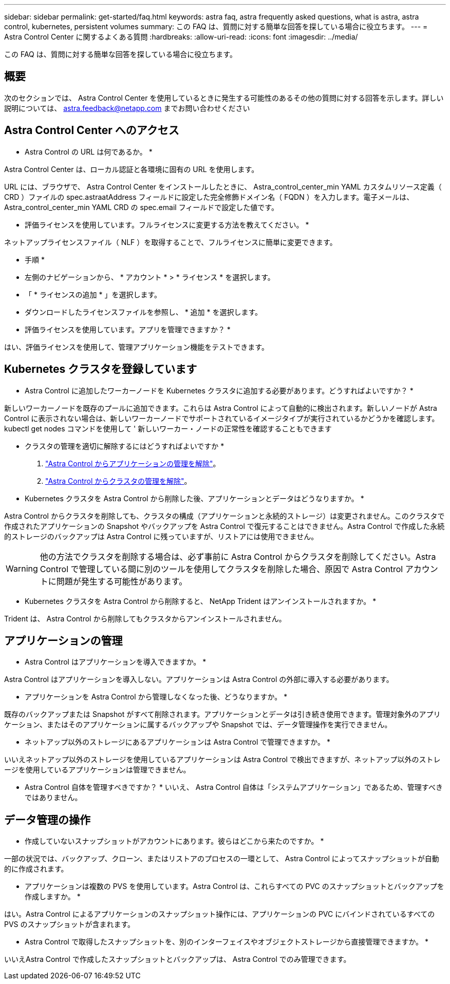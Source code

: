 ---
sidebar: sidebar 
permalink: get-started/faq.html 
keywords: astra faq, astra frequently asked questions, what is astra, astra control, kubernetes, persistent volumes 
summary: この FAQ は、質問に対する簡単な回答を探している場合に役立ちます。 
---
= Astra Control Center に関するよくある質問
:hardbreaks:
:allow-uri-read: 
:icons: font
:imagesdir: ../media/


この FAQ は、質問に対する簡単な回答を探している場合に役立ちます。



== 概要

次のセクションでは、 Astra Control Center を使用しているときに発生する可能性のあるその他の質問に対する回答を示します。詳しい説明については、 astra.feedback@netapp.com までお問い合わせください



== Astra Control Center へのアクセス

* Astra Control の URL は何であるか。 *

Astra Control Center は、ローカル認証と各環境に固有の URL を使用します。

URL には、ブラウザで、 Astra Control Center をインストールしたときに、 Astra_control_center_min YAML カスタムリソース定義（ CRD ）ファイルの spec.astraatAddress フィールドに設定した完全修飾ドメイン名（ FQDN ）を入力します。電子メールは、 Astra_control_center_min YAML CRD の spec.email フィールドで設定した値です。

* 評価ライセンスを使用しています。フルライセンスに変更する方法を教えてください。 *

ネットアップライセンスファイル（ NLF ）を取得することで、フルライセンスに簡単に変更できます。

* 手順 *

* 左側のナビゲーションから、 * アカウント * > * ライセンス * を選択します。
* 「 * ライセンスの追加 * 」を選択します。
* ダウンロードしたライセンスファイルを参照し、 * 追加 * を選択します。


* 評価ライセンスを使用しています。アプリを管理できますか？ *

はい、評価ライセンスを使用して、管理アプリケーション機能をテストできます。



== Kubernetes クラスタを登録しています

* Astra Control に追加したワーカーノードを Kubernetes クラスタに追加する必要があります。どうすればよいですか？ *

新しいワーカーノードを既存のプールに追加できます。これらは Astra Control によって自動的に検出されます。新しいノードが Astra Control に表示されない場合は、新しいワーカーノードでサポートされているイメージタイプが実行されているかどうかを確認します。kubectl get nodes コマンドを使用して ' 新しいワーカー・ノードの正常性を確認することもできます

* クラスタの管理を適切に解除するにはどうすればよいですか *

. link:../use/unmanage.html["Astra Control からアプリケーションの管理を解除"]。
. link:../use/unmanage.html#stop-managing-compute["Astra Control からクラスタの管理を解除"]。


* Kubernetes クラスタを Astra Control から削除した後、アプリケーションとデータはどうなりますか。 *

Astra Control からクラスタを削除しても、クラスタの構成（アプリケーションと永続的ストレージ）は変更されません。このクラスタで作成されたアプリケーションの Snapshot やバックアップを Astra Control で復元することはできません。Astra Control で作成した永続的ストレージのバックアップは Astra Control に残っていますが、リストアには使用できません。


WARNING: 他の方法でクラスタを削除する場合は、必ず事前に Astra Control からクラスタを削除してください。Astra Control で管理している間に別のツールを使用してクラスタを削除した場合、原因で Astra Control アカウントに問題が発生する可能性があります。

* Kubernetes クラスタを Astra Control から削除すると、 NetApp Trident はアンインストールされますか。 *

Trident は、 Astra Control から削除してもクラスタからアンインストールされません。



== アプリケーションの管理

* Astra Control はアプリケーションを導入できますか。 *

Astra Control はアプリケーションを導入しない。アプリケーションは Astra Control の外部に導入する必要があります。

* アプリケーションを Astra Control から管理しなくなった後、どうなりますか。 *

既存のバックアップまたは Snapshot がすべて削除されます。アプリケーションとデータは引き続き使用できます。管理対象外のアプリケーション、またはそのアプリケーションに属するバックアップや Snapshot では、データ管理操作を実行できません。

* ネットアップ以外のストレージにあるアプリケーションは Astra Control で管理できますか。 *

いいえネットアップ以外のストレージを使用しているアプリケーションは Astra Control で検出できますが、ネットアップ以外のストレージを使用しているアプリケーションは管理できません。

* Astra Control 自体を管理すべきですか？ * いいえ、 Astra Control 自体は「システムアプリケーション」であるため、管理すべきではありません。



== データ管理の操作

* 作成していないスナップショットがアカウントにあります。彼らはどこから来たのですか。 *

一部の状況では、バックアップ、クローン、またはリストアのプロセスの一環として、 Astra Control によってスナップショットが自動的に作成されます。

* アプリケーションは複数の PVS を使用しています。Astra Control は、これらすべての PVC のスナップショットとバックアップを作成しますか。 *

はい。Astra Control によるアプリケーションのスナップショット操作には、アプリケーションの PVC にバインドされているすべての PVS のスナップショットが含まれます。

* Astra Control で取得したスナップショットを、別のインターフェイスやオブジェクトストレージから直接管理できますか。 *

いいえAstra Control で作成したスナップショットとバックアップは、 Astra Control でのみ管理できます。
